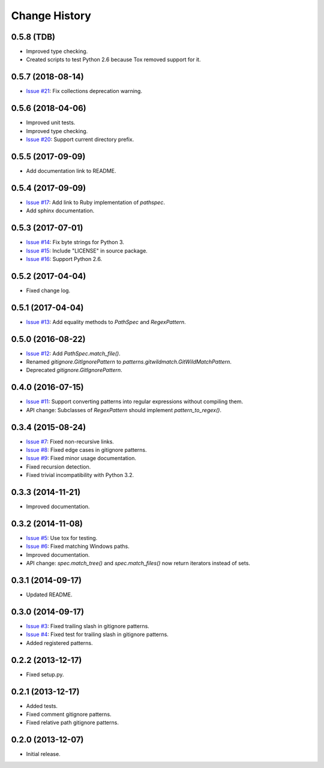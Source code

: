 
Change History
==============


0.5.8 (TDB)
-----------

- Improved type checking.
- Created scripts to test Python 2.6 because Tox removed support for it.


0.5.7 (2018-08-14)
------------------

- `Issue #21`_: Fix collections deprecation warning.

.. _`Issue #21`: https://github.com/cpburnz/python-path-specification/issues/21


0.5.6 (2018-04-06)
------------------

- Improved unit tests.
- Improved type checking.
- `Issue #20`_: Support current directory prefix.

.. _`Issue #20`: https://github.com/cpburnz/python-path-specification/issues/20


0.5.5 (2017-09-09)
------------------

- Add documentation link to README.


0.5.4 (2017-09-09)
------------------

- `Issue #17`_: Add link to Ruby implementation of *pathspec*.
- Add sphinx documentation.

.. _`Issue #17`: https://github.com/cpburnz/python-path-specification/pull/17


0.5.3 (2017-07-01)
------------------

- `Issue #14`_: Fix byte strings for Python 3.
- `Issue #15`_: Include "LICENSE" in source package.
- `Issue #16`_: Support Python 2.6.

.. _`Issue #14`: https://github.com/cpburnz/python-path-specification/issues/14
.. _`Issue #15`: https://github.com/cpburnz/python-path-specification/pull/15
.. _`Issue #16`: https://github.com/cpburnz/python-path-specification/issues/16


0.5.2 (2017-04-04)
------------------

- Fixed change log.


0.5.1 (2017-04-04)
------------------

- `Issue #13`_: Add equality methods to `PathSpec` and `RegexPattern`.

.. _`Issue #13`: https://github.com/cpburnz/python-path-specification/pull/13


0.5.0 (2016-08-22)
------------------

- `Issue #12`_: Add `PathSpec.match_file()`.
- Renamed `gitignore.GitIgnorePattern` to `patterns.gitwildmatch.GitWildMatchPattern`.
- Deprecated `gitignore.GitIgnorePattern`.

.. _`Issue #12`: https://github.com/cpburnz/python-path-specification/issues/12


0.4.0 (2016-07-15)
------------------

- `Issue #11`_: Support converting patterns into regular expressions without compiling them.
- API change: Subclasses of `RegexPattern` should implement `pattern_to_regex()`.

.. _`Issue #11`: https://github.com/cpburnz/python-path-specification/issues/11


0.3.4 (2015-08-24)
------------------

- `Issue #7`_: Fixed non-recursive links.
- `Issue #8`_: Fixed edge cases in gitignore patterns.
- `Issue #9`_: Fixed minor usage documentation.
- Fixed recursion detection.
- Fixed trivial incompatibility with Python 3.2.

.. _`Issue #7`: https://github.com/cpburnz/python-path-specification/pull/7
.. _`Issue #8`: https://github.com/cpburnz/python-path-specification/pull/8
.. _`Issue #9`: https://github.com/cpburnz/python-path-specification/pull/9


0.3.3 (2014-11-21)
------------------

- Improved documentation.


0.3.2 (2014-11-08)
------------------

- `Issue #5`_: Use tox for testing.
- `Issue #6`_: Fixed matching Windows paths.
- Improved documentation.
- API change: `spec.match_tree()` and `spec.match_files()` now return iterators instead of sets.

.. _`Issue #5`: https://github.com/cpburnz/python-path-specification/pull/5
.. _`Issue #6`: https://github.com/cpburnz/python-path-specification/issues/6


0.3.1 (2014-09-17)
------------------

- Updated README.


0.3.0 (2014-09-17)
------------------

- `Issue #3`_: Fixed trailing slash in gitignore patterns.
- `Issue #4`_: Fixed test for trailing slash in gitignore patterns.
- Added registered patterns.

.. _`Issue #3`: https://github.com/cpburnz/python-path-specification/pull/3
.. _`Issue #4`: https://github.com/cpburnz/python-path-specification/pull/4


0.2.2 (2013-12-17)
------------------

- Fixed setup.py.


0.2.1 (2013-12-17)
------------------

- Added tests.
- Fixed comment gitignore patterns.
- Fixed relative path gitignore patterns.


0.2.0 (2013-12-07)
------------------

- Initial release.
